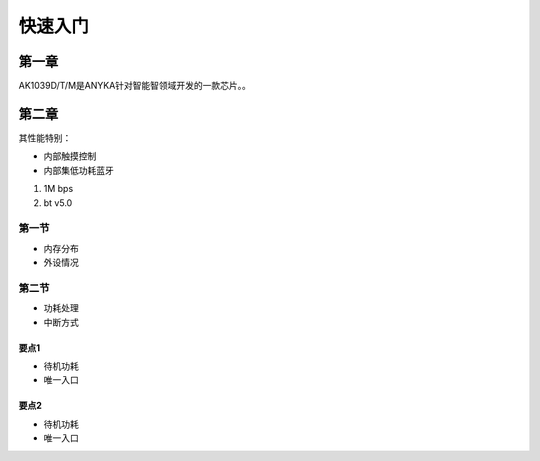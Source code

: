 快速入门
========

第一章
--------

AK1039D/T/M是ANYKA针对智能智领域开发的一款芯片。。


第二章
--------

其性能特别：

- 内部触摸控制

- 内部集低功耗蓝牙

1. 1M bps

2. bt v5.0

第一节
######

- 内存分布

- 外设情况

第二节
######

- 功耗处理

- 中断方式

要点1
~~~~~

- 待机功耗

- 唯一入口

要点2
~~~~~

- 待机功耗

- 唯一入口